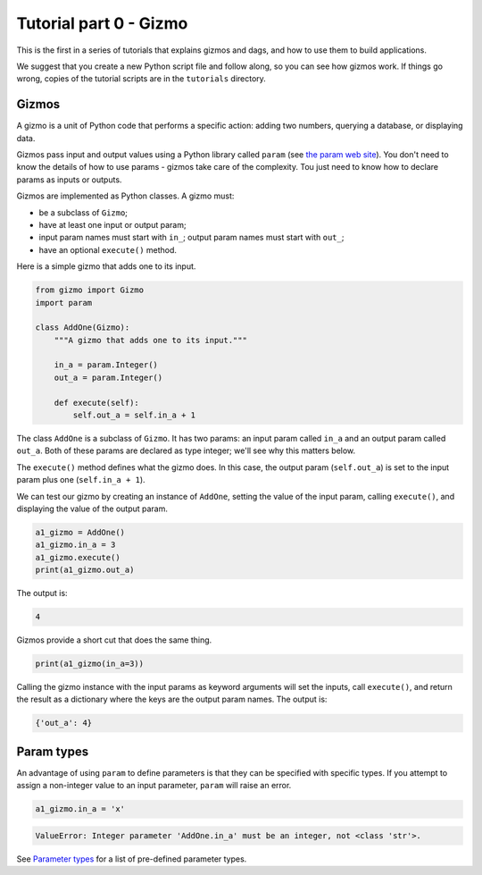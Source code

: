 Tutorial part 0 - Gizmo
=======================

This is the first in a series of tutorials that explains gizmos and dags,
and how to use them to build applications.

We suggest that you create a new Python script file and follow along,
so you can see how gizmos work.
If things go wrong, copies of the tutorial scripts are in the ``tutorials``
directory.

Gizmos
------

A gizmo is a unit of Python code that performs a specific action:
adding two numbers, querying a database, or displaying data.

Gizmos pass input and output values using a Python library called ``param``
(see `the param web site <https://param.holoviz.org>`_). You don't need to
know the details of how to use params - gizmos take care of the complexity.
Tou just need to know how to declare params as inputs or outputs.

Gizmos are implemented as Python classes. A gizmo must:

* be a subclass of ``Gizmo``;
* have at least one input or output param;
* input param names must start with ``in_``; output param names must start with ``out_``;
* have an optional ``execute()`` method.

Here is a simple gizmo that adds one to its input.

.. code-block:: python

    from gizmo import Gizmo
    import param

    class AddOne(Gizmo):
        """A gizmo that adds one to its input."""

        in_a = param.Integer()
        out_a = param.Integer()

        def execute(self):
            self.out_a = self.in_a + 1

The class ``AddOne`` is a subclass of ``Gizmo``. It has two params:
an input param called ``in_a`` and an output param called ``out_a``.
Both of these params are declared as type integer; we'll see why this matters
below.

The ``execute()`` method defines what the gizmo does. In this case, the output
param (``self.out_a``) is set to the input param plus one (``self.in_a + 1``).

We can test our gizmo by creating an instance of ``AddOne``, setting the
value of the input param, calling ``execute()``, and displaying the value of
the output param.

.. code-block:: python

    a1_gizmo = AddOne()
    a1_gizmo.in_a = 3
    a1_gizmo.execute()
    print(a1_gizmo.out_a)

The output is:

.. code-block:: text

    4

Gizmos provide a short cut that does the same thing.

.. code-block:: python

    print(a1_gizmo(in_a=3))

Calling the gizmo instance with the input params as keyword arguments will
set the inputs, call ``execute()``, and return the result as a dictionary
where the keys are the output param names. The output is:

.. code-block:: text

    {'out_a': 4}

Param types
-----------

An advantage of using ``param`` to define parameters is that they can be
specified with specific types. If you attempt to assign a non-integer value
to an input parameter, ``param`` will raise an error.

.. code-block:: python

    a1_gizmo.in_a = 'x'

.. code-block:: text

    ValueError: Integer parameter 'AddOne.in_a' must be an integer, not <class 'str'>.

See `Parameter types <https://param.holoviz.org/user_guide/Parameter_Types.html>`_
for a list of pre-defined parameter types.
